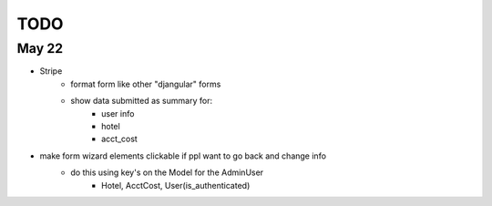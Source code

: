 TODO
====

May 22
------
- Stripe
    - format form like other "djangular" forms
    - show data submitted as summary for:
        - user info
        - hotel
        - acct_cost

- make form wizard elements clickable if ppl want to go back and change info
    - do this using key's on the Model for the AdminUser
        - Hotel, AcctCost, User(is_authenticated)
